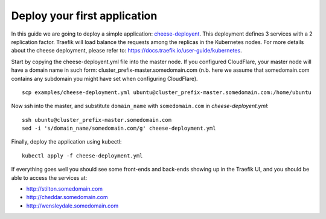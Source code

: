 Deploy your first application
=============================

In this guide we are going to deploy a simple application: `cheese-deployent <https://github.com/mcapuccini/KubeNow/blob/master/examples/cheese-deployment.yml>`_. This deployment defines 3 services with a 2 replication factor. Traefik will load balance the requests among the replicas in the Kubernetes nodes. For more details about the cheese deployment, please refer to: https://docs.traefik.io/user-guide/kubernetes.

Start by copying the cheese-deployent.yml file into the master node. If you configured CloudFlare, your master node will have a domain name in such form: cluster_prefix-master.somedomain.com (n.b. here we assume that somedomain.com contains any subdomain you might have set when configuring CloudFlare).

::

  scp examples/cheese-deployment.yml ubuntu@cluster_prefix-master.somedomain.com:/home/ubuntu

Now ssh into the master, and substitute ``domain_name`` with ``somedomain.com`` in `cheese-deployent.yml`::

  ssh ubuntu@cluster_prefix-master.somedomain.com
  sed -i 's/domain_name/somedomain.com/g' cheese-deployment.yml

Finally, deploy the application using kubectl::

  kubectl apply -f cheese-deployment.yml

If everything goes well you should see some front-ends and back-ends showing up in the Traefik UI, and you should be able to access the services at:

- http://stilton.somedomain.com
- http://cheddar.somedomain.com
- http://wensleydale.somedomain.com
